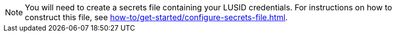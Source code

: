 [NOTE]
====
You will need to create a secrets file containing your LUSID credentials. 
For instructions on how to construct this file, see xref:how-to/get-started/configure-secrets-file.adoc[].
====